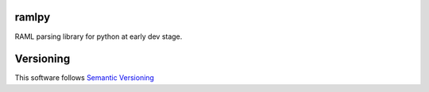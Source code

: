 ramlpy
======

RAML parsing library for python at early dev stage.


Versioning
==========

This software follows `Semantic Versioning`_


.. _Semantic Versioning: http://semver.org/
